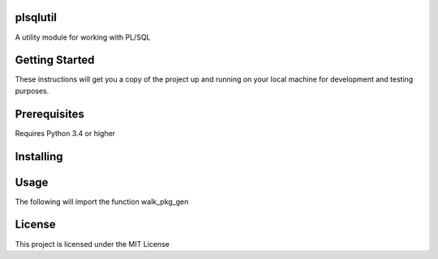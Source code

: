 plsqlutil
=========================
|build-status| |coverage| |docs| |pypi| |version|

A utility module for working with PL/SQL

Getting Started
================
These instructions will get you a copy of the project up and running on your local machine for development and testing purposes.

Prerequisites
================
Requires Python 3.4 or higher

Installing
================
.. code:: python
    pip install plsqlutil

Usage
================
The following will import the function walk_pkg_gen

.. code:: python
    from plsqlutil.plsql_util import walk_pkg_gen

    directory = '.'
    for path_string, filename in walk_pkg_gen(directory)
        # use filename and path string


License
================
This project is licensed under the MIT License

.. |build-status| image:: https://travis-ci.com/walshdanny700/python_util_for_plsql.svg?branch=master
    :alt: build status
    :scale: 100%
    :target: https://travis-ci.com/walshdanny700/python_util_for_plsql

.. |coverage| image:: https://coveralls.io/repos/github/walshdanny700/python_util_for_plsql/badge.svg?branch=master
    :alt: Documentation Status
    :scale: 100%
    :target: https://coveralls.io/github/walshdanny700/python_util_for_plsql?branch=master

.. |docs| image:: https://readthedocs.org/projects/pip/badge/?version=latest
    :alt: Documentation Status
    :scale: 100%
    :target: https://readthedocs.org/projects/pip/badge/

.. |pypi| image:: https://badge.fury.io/py/plsqlutil.svg
    :alt: Documentation Status
    :scale: 100%
    :target: https://badge.fury.io/py/plsqlutil

.. |version| image:: https://img.shields.io/pypi/pyversions/plsqlutil.svg
    :alt: Documentation Status
    :scale: 100%
    :target: https://pypi.python.org/pypi/plsqlutil
